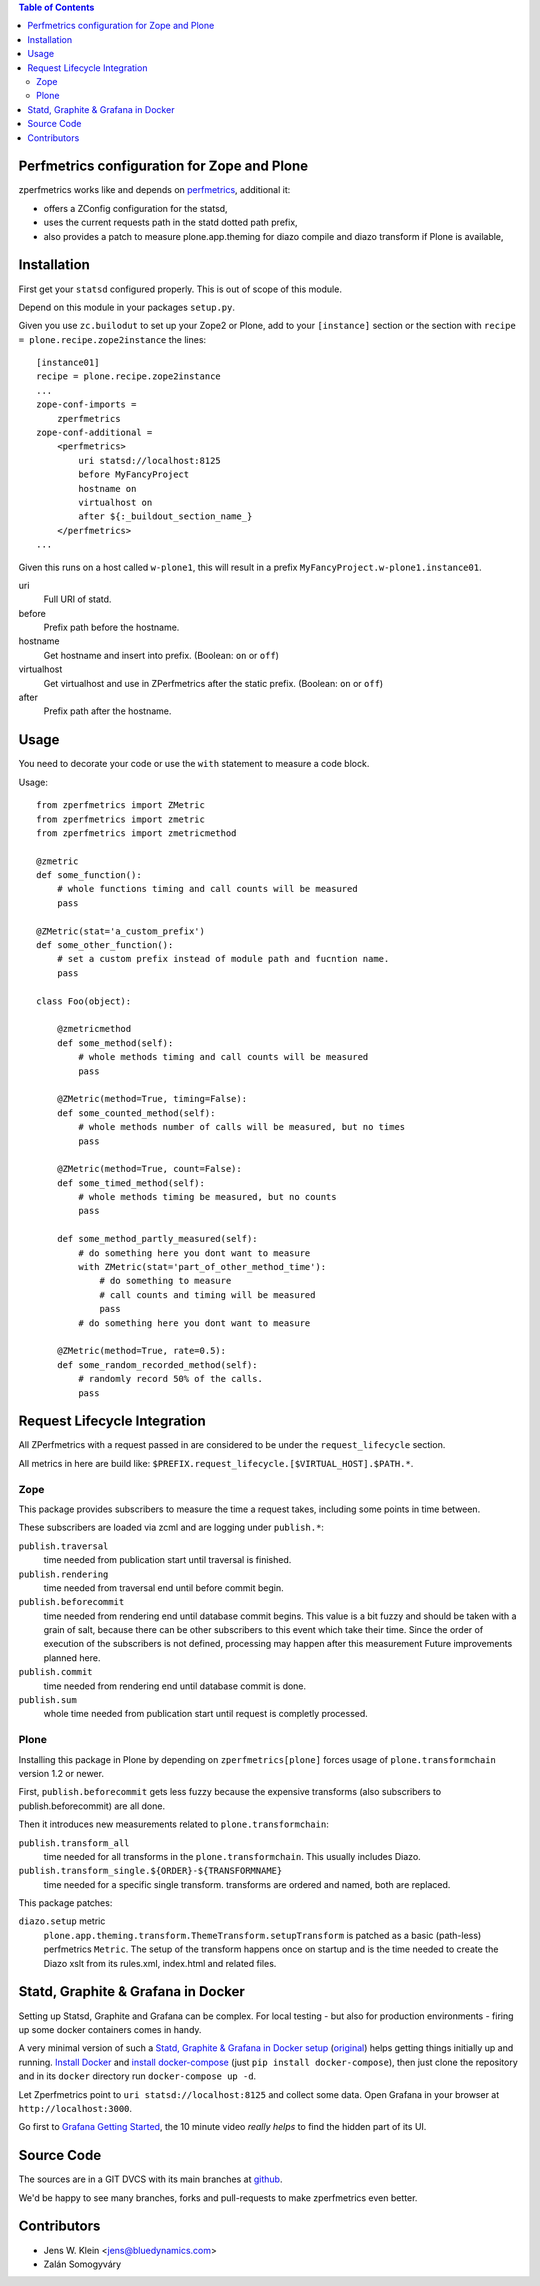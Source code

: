 .. contents:: Table of Contents
   :depth: 2

Perfmetrics configuration for Zope and Plone
============================================

zperfmetrics works like and depends on `perfmetrics <https://pypi.python.org/pypi/perfmetrics>`_, additional it:

- offers a ZConfig configuration for the statsd,
- uses the current requests path in the statd dotted path prefix,
- also provides a patch to measure plone.app.theming for diazo compile and diazo transform if Plone is available,


Installation
============

First get your ``statsd`` configured properly.
This is out of scope of this module.

Depend on this module in your packages ``setup.py``.

Given you use ``zc.builodut`` to set up your Zope2 or Plone,
add to your ``[instance]`` section or the section with ``recipe = plone.recipe.zope2instance`` the lines::

    [instance01]
    recipe = plone.recipe.zope2instance
    ...
    zope-conf-imports =
        zperfmetrics
    zope-conf-additional =
        <perfmetrics>
            uri statsd://localhost:8125
            before MyFancyProject
            hostname on
            virtualhost on
            after ${:_buildout_section_name_}
        </perfmetrics>
    ...

Given this runs on a host called ``w-plone1``,
this will result in a prefix ``MyFancyProject.w-plone1.instance01``.

uri
    Full URI of statd.

before
    Prefix path before the hostname.

hostname
    Get hostname and insert into prefix.
    (Boolean: ``on`` or ``off``)

virtualhost
    Get virtualhost and use in ZPerfmetrics after the static prefix.
    (Boolean: ``on`` or ``off``)

after
    Prefix path after the hostname.


Usage
=====

You need to decorate your code or use the ``with`` statement to measure a code block.

Usage::

    from zperfmetrics import ZMetric
    from zperfmetrics import zmetric
    from zperfmetrics import zmetricmethod

    @zmetric
    def some_function():
        # whole functions timing and call counts will be measured
        pass

    @ZMetric(stat='a_custom_prefix')
    def some_other_function():
        # set a custom prefix instead of module path and fucntion name.
        pass

    class Foo(object):

        @zmetricmethod
        def some_method(self):
            # whole methods timing and call counts will be measured
            pass

        @ZMetric(method=True, timing=False):
        def some_counted_method(self):
            # whole methods number of calls will be measured, but no times
            pass

        @ZMetric(method=True, count=False):
        def some_timed_method(self):
            # whole methods timing be measured, but no counts
            pass

        def some_method_partly_measured(self):
            # do something here you dont want to measure
            with ZMetric(stat='part_of_other_method_time'):
                # do something to measure
                # call counts and timing will be measured
                pass
            # do something here you dont want to measure

        @ZMetric(method=True, rate=0.5):
        def some_random_recorded_method(self):
            # randomly record 50% of the calls.
            pass


Request Lifecycle Integration
=============================

All ZPerfmetrics with a request passed in are considered to be under the ``request_lifecycle`` section.

All metrics in here are build like: ``$PREFIX.request_lifecycle.[$VIRTUAL_HOST].$PATH.*``.

Zope
----

This package provides subscribers to measure the time a request takes,
including some points in time between.

These subscribers are loaded via zcml and are logging under ``publish.*``:

``publish.traversal``
    time needed from publication start until traversal is finished.

``publish.rendering``
    time needed from traversal end until before commit begin.

``publish.beforecommit``
    time needed from rendering end until database commit begins.
    This value is a bit fuzzy and should be taken with a grain of salt,
    because there can be other subscribers to this event which take their time.
    Since the order of execution of the subscribers is not defined,
    processing may happen after this measurement
    Future improvements planned here.

``publish.commit``
    time needed from rendering end until database commit is done.

``publish.sum``
    whole time needed from publication start until request is completly processed.

Plone
-----

Installing this package in Plone by depending on ``zperfmetrics[plone]`` forces usage of ``plone.transformchain`` version 1.2 or newer.

First, ``publish.beforecommit`` gets less fuzzy because the expensive transforms (also subscribers to publish.beforecommit) are all done.

Then it introduces new measurements related to ``plone.transformchain``:

``publish.transform_all``
    time needed for all transforms in the ``plone.transformchain``.
    This usually includes Diazo.

``publish.transform_single.${ORDER}-${TRANSFORMNAME}``
    time needed for a specific single transform.
    transforms are ordered and named, both are replaced.


This package patches:

``diazo.setup`` metric
    ``plone.app.theming.transform.ThemeTransform.setupTransform`` is patched as a basic (path-less) perfmetrics ``Metric``.
    The setup of the transform happens once on startup and is the time needed to create the Diazo xslt from its rules.xml, index.html and related files.

Statd, Graphite & Grafana in Docker
===================================

Setting up Statsd, Graphite and Grafana can be complex.
For local testing - but also for production environments - firing up some docker containers comes in handy.

A very minimal version of such a `Statd, Graphite & Grafana in Docker setup <https://github.com/collective/zperfmetrics/tree/master/docker>`_ (`original <https://github.com/Ennexa/docker-graphite>`_) helps getting things initially up and running.
`Install Docker <https://docs.docker.com/engine/installation/>`_ and `install docker-compose <https://docs.docker.com/compose/install/>`_ (just ``pip install docker-compose``),
then just clone the repository and in its ``docker`` directory run ``docker-compose up -d``.

Let Zperfmetrics point to ``uri statsd://localhost:8125`` and collect some data.
Open Grafana in your browser at ``http://localhost:3000``.

Go first to `Grafana Getting Started <http://docs.grafana.org/guides/gettingstarted/>`_,
the 10 minute video *really helps* to find the hidden part of its UI.

Source Code
===========

The sources are in a GIT DVCS with its main branches at `github <https://github.com/collective/zperfmetrics>`_.

We'd be happy to see many branches, forks and pull-requests to make zperfmetrics even better.

Contributors
============

- Jens W. Klein <jens@bluedynamics.com>

- Zalán Somogyváry
